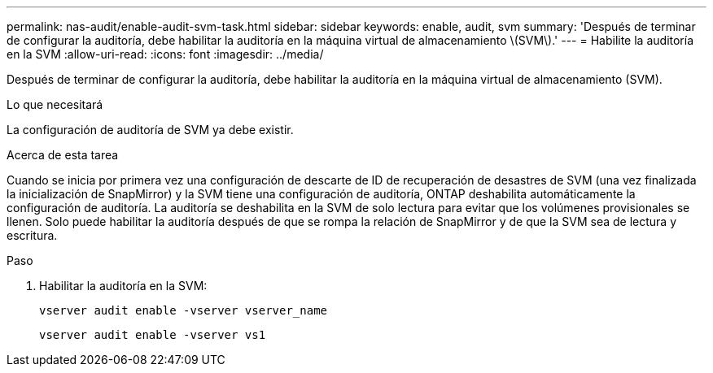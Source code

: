 ---
permalink: nas-audit/enable-audit-svm-task.html 
sidebar: sidebar 
keywords: enable, audit, svm 
summary: 'Después de terminar de configurar la auditoría, debe habilitar la auditoría en la máquina virtual de almacenamiento \(SVM\).' 
---
= Habilite la auditoría en la SVM
:allow-uri-read: 
:icons: font
:imagesdir: ../media/


[role="lead"]
Después de terminar de configurar la auditoría, debe habilitar la auditoría en la máquina virtual de almacenamiento (SVM).

.Lo que necesitará
La configuración de auditoría de SVM ya debe existir.

.Acerca de esta tarea
Cuando se inicia por primera vez una configuración de descarte de ID de recuperación de desastres de SVM (una vez finalizada la inicialización de SnapMirror) y la SVM tiene una configuración de auditoría, ONTAP deshabilita automáticamente la configuración de auditoría. La auditoría se deshabilita en la SVM de solo lectura para evitar que los volúmenes provisionales se llenen. Solo puede habilitar la auditoría después de que se rompa la relación de SnapMirror y de que la SVM sea de lectura y escritura.

.Paso
. Habilitar la auditoría en la SVM:
+
`vserver audit enable -vserver vserver_name`

+
`vserver audit enable -vserver vs1`



